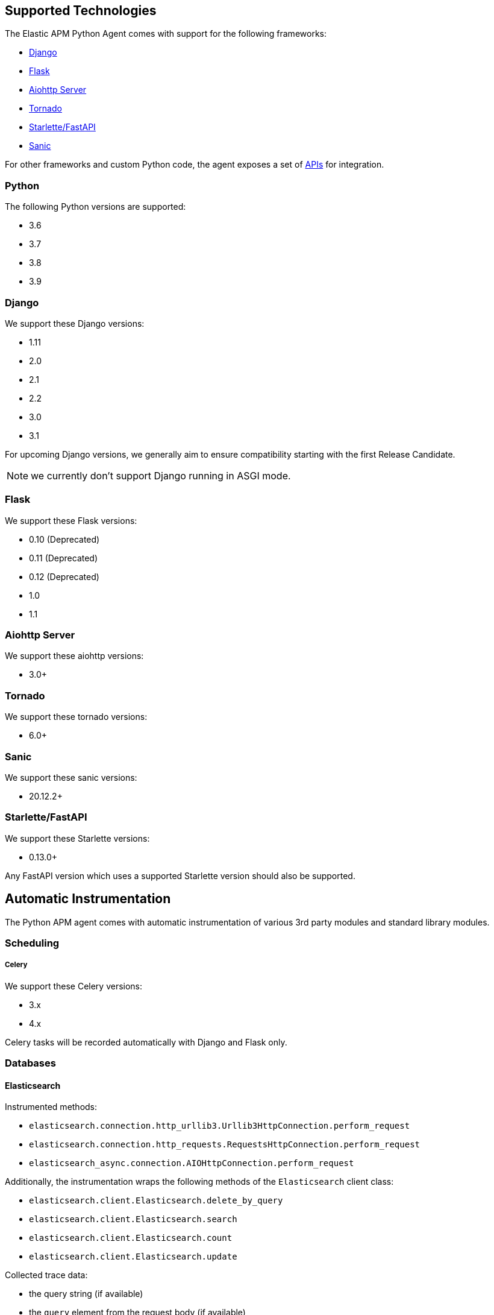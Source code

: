 [[supported-technologies]]
== Supported Technologies

[[framework-support]]
The Elastic APM Python Agent comes with support for the following frameworks:

 * <<django-support,Django>>
 * <<flask-support,Flask>>
 * <<supported-aiohttp,Aiohttp Server>>
 * <<supported-tornado,Tornado>>
 * <<supported-starlette,Starlette/FastAPI>>
 * <<supported-sanic,Sanic>>

For other frameworks and custom Python code, the agent exposes a set of <<api,APIs>> for integration.

[float]
[[supported-python]]
=== Python

The following Python versions are supported:

 * 3.6
 * 3.7
 * 3.8
 * 3.9

[float]
[[supported-django]]
=== Django

We support these Django versions:

 * 1.11
 * 2.0
 * 2.1
 * 2.2
 * 3.0
 * 3.1

For upcoming Django versions, we generally aim to ensure compatibility starting with the first Release Candidate.

NOTE: we currently don't support Django running in ASGI mode.

[float]
[[supported-flask]]
=== Flask

We support these Flask versions:

 * 0.10 (Deprecated)
 * 0.11 (Deprecated)
 * 0.12 (Deprecated)
 * 1.0
 * 1.1

[float]
[[supported-aiohttp]]
=== Aiohttp Server

We support these aiohttp versions:

 * 3.0+

[float]
[[supported-tornado]]
=== Tornado

We support these tornado versions:

 * 6.0+


[float]
[[supported-sanic]]
=== Sanic

We support these sanic versions:

 * 20.12.2+


[float]
[[supported-starlette]]
=== Starlette/FastAPI

We support these Starlette versions:

 * 0.13.0+

Any FastAPI version which uses a supported Starlette version should also
be supported.

[float]
[[automatic-instrumentation]]
== Automatic Instrumentation

The Python APM agent comes with automatic instrumentation of various 3rd party modules and standard library modules.

[float]
[[automatic-instrumentation-scheduling]]
=== Scheduling

[float]
[[automatic-instrumentation-scheduling-celery]]
===== Celery

We support these Celery versions:

* 3.x
* 4.x

Celery tasks will be recorded automatically with Django and Flask only.

[float]
[[automatic-instrumentation-db]]
=== Databases

[float]
[[automatic-instrumentation-db-elasticsearch]]
==== Elasticsearch

Instrumented methods:

 * `elasticsearch.connection.http_urllib3.Urllib3HttpConnection.perform_request`
 * `elasticsearch.connection.http_requests.RequestsHttpConnection.perform_request`
 * `elasticsearch_async.connection.AIOHttpConnection.perform_request`

Additionally, the instrumentation wraps the following methods of the `Elasticsearch` client class:

 * `elasticsearch.client.Elasticsearch.delete_by_query`
 * `elasticsearch.client.Elasticsearch.search`
 * `elasticsearch.client.Elasticsearch.count`
 * `elasticsearch.client.Elasticsearch.update`

Collected trace data:

 * the query string (if available)
 * the `query` element from the request body (if available)

We recommend using keyword arguments only with elasticsearch-py, as recommended by
https://elasticsearch-py.readthedocs.io/en/master/api.html#api-documentation[the elasticsearch-py docs].
If you are using positional arguments, we will be unable to gather the `query`
element from the request body.

[float]
[[automatic-instrumentation-db-sqlite]]
==== SQLite

Instrumented methods:

 * `sqlite3.connect`
 * `sqlite3.dbapi2.connect`
 * `pysqlite2.dbapi2.connect`

The instrumented `connect` method returns a wrapped connection/cursor which instruments the actual `Cursor.execute` calls.

Collected trace data:

 * parametrized SQL query


[float]
[[automatic-instrumentation-db-mysql]]
==== MySQLdb

Library: `MySQLdb`

Instrumented methods:

 * `MySQLdb.connect`

The instrumented `connect` method returns a wrapped connection/cursor which instruments the actual `Cursor.execute` calls.

Collected trace data:

 * parametrized SQL query

[float]
[[automatic-instrumentation-db-mysql-connector]]
==== mysql-connector

Library: `mysql-connector-python`

Instrumented methods:

 * `mysql.connector.connect`

The instrumented `connect` method returns a wrapped connection/cursor which instruments the actual `Cursor.execute` calls.

Collected trace data:

 * parametrized SQL query

[float]
[[automatic-instrumentation-db-pymysql]]
==== pymysql

Library: `pymysql`

Instrumented methods:

 * `pymysql.connect`

The instrumented `connect` method returns a wrapped connection/cursor which instruments the actual `Cursor.execute` calls.

Collected trace data:

 * parametrized SQL query

[float]
[[automatic-instrumentation-db-postgres]]
==== PostgreSQL

Library: `psycopg2`, `psycopg2-binary` (`>=2.7`)

Instrumented methods:

 * `psycopg2.connect`

The instrumented `connect` method returns a wrapped connection/cursor which instruments the actual `Cursor.execute` calls.

Collected trace data:

 * parametrized SQL query

[float]
[[automatic-instrumentation-db-aiopg]]
==== aiopg

Library: `aiopg` (`>=1.0`)

Instrumented methods:

 * `aiopg.cursor.Cursor.execute`
 * `aiopg.cursor.Cursor.callproc`

Collected trace data:

 * parametrized SQL query

[float]
[[automatic-instrumentation-db-asyncg]]
==== asyncpg

Library: `asyncpg` (`>=0.20`)

Instrumented methods:

 * `asyncpg.connection.Connection.execute`
 * `asyncpg.connection.Connection.executemany`


Collected trace data:

 * parametrized SQL query

[float]
[[automatic-instrumentation-db-pyodbc]]
==== PyODBC

Library: `pyodbc`, (`>=4.0`)

Instrumented methods:

 * `pyodbc.connect`

The instrumented `connect` method returns a wrapped connection/cursor which instruments the actual `Cursor.execute` calls.

Collected trace data:

 * parametrized SQL query

[float]
[[automatic-instrumentation-db-mssql]]
==== MS-SQL

Library: `pymssql`, (`>=2.1.0`)

Instrumented methods:

 * `pymssql.connect`

The instrumented `connect` method returns a wrapped connection/cursor which instruments the actual `Cursor.execute` calls.

Collected trace data:

 * parametrized SQL query

[float]
[[automatic-instrumentation-db-mongodb]]
==== MongoDB

Library: `pymongo`, `>=2.9,<3.8`

Instrumented methods:

 * `pymongo.collection.Collection.aggregate`
 * `pymongo.collection.Collection.bulk_write`
 * `pymongo.collection.Collection.count`
 * `pymongo.collection.Collection.create_index`
 * `pymongo.collection.Collection.create_indexes`
 * `pymongo.collection.Collection.delete_many`
 * `pymongo.collection.Collection.delete_one`
 * `pymongo.collection.Collection.distinct`
 * `pymongo.collection.Collection.drop`
 * `pymongo.collection.Collection.drop_index`
 * `pymongo.collection.Collection.drop_indexes`
 * `pymongo.collection.Collection.ensure_index`
 * `pymongo.collection.Collection.find_and_modify`
 * `pymongo.collection.Collection.find_one`
 * `pymongo.collection.Collection.find_one_and_delete`
 * `pymongo.collection.Collection.find_one_and_replace`
 * `pymongo.collection.Collection.find_one_and_update`
 * `pymongo.collection.Collection.group`
 * `pymongo.collection.Collection.inline_map_reduce`
 * `pymongo.collection.Collection.insert`
 * `pymongo.collection.Collection.insert_many`
 * `pymongo.collection.Collection.insert_one`
 * `pymongo.collection.Collection.map_reduce`
 * `pymongo.collection.Collection.reindex`
 * `pymongo.collection.Collection.remove`
 * `pymongo.collection.Collection.rename`
 * `pymongo.collection.Collection.replace_one`
 * `pymongo.collection.Collection.save`
 * `pymongo.collection.Collection.update`
 * `pymongo.collection.Collection.update_many`
 * `pymongo.collection.Collection.update_one`

Collected trace data:

 * database name
 * method name


[float]
[[automatic-instrumentation-db-redis]]
==== Redis

Library: `redis` (`>=2.8,<3.2.0`)

Instrumented methods:

 * `redis.client.Redis.execute_command`
 * `redis.client.Pipeline.execute`

Collected trace data:

    * Redis command name


[float]
[[automatic-instrumentation-db-cassandra]]
==== Cassandra

Library: `cassandra-driver` (`>=3.4,<4.0`)

Instrumented methods:

 *  `cassandra.cluster.Session.execute`
 *  `cassandra.cluster.Cluster.connect`

Collected trace data:

    * CQL query

[float]
[[automatic-instrumentation-db-python-memcache]]
==== Python Memcache

Library: `python-memcached` (`>=1.51`)

Instrumented methods:

* `memcache.Client.add`
* `memcache.Client.append`
* `memcache.Client.cas`
* `memcache.Client.decr`
* `memcache.Client.delete`
* `memcache.Client.delete_multi`
* `memcache.Client.disconnect_all`
* `memcache.Client.flush_all`
* `memcache.Client.get`
* `memcache.Client.get_multi`
* `memcache.Client.get_slabs`
* `memcache.Client.get_stats`
* `memcache.Client.gets`
* `memcache.Client.incr`
* `memcache.Client.prepend`
* `memcache.Client.replace`
* `memcache.Client.set`
* `memcache.Client.set_multi`
* `memcache.Client.touch`

Collected trace data:

* Destination (address and port)

[float]
[[automatic-instrumentation-db-pymemcache]]
==== pymemcache

Library: `pymemcache` (`>=3.0`)

Instrumented methods:

* `pymemcache.client.base.Client.add`
* `pymemcache.client.base.Client.append`
* `pymemcache.client.base.Client.cas`
* `pymemcache.client.base.Client.decr`
* `pymemcache.client.base.Client.delete`
* `pymemcache.client.base.Client.delete_many`
* `pymemcache.client.base.Client.delete_multi`
* `pymemcache.client.base.Client.flush_all`
* `pymemcache.client.base.Client.get`
* `pymemcache.client.base.Client.get_many`
* `pymemcache.client.base.Client.get_multi`
* `pymemcache.client.base.Client.gets`
* `pymemcache.client.base.Client.gets_many`
* `pymemcache.client.base.Client.incr`
* `pymemcache.client.base.Client.prepend`
* `pymemcache.client.base.Client.quit`
* `pymemcache.client.base.Client.replace`
* `pymemcache.client.base.Client.set`
* `pymemcache.client.base.Client.set_many`
* `pymemcache.client.base.Client.set_multi`
* `pymemcache.client.base.Client.stats`
* `pymemcache.client.base.Client.touch`

Collected trace data:

* Destination (address and port)


[float]
[[automatic-instrumentation-http]]
=== External HTTP requests

[float]
[[automatic-instrumentation-stdlib-urllib]]
==== Standard library

Library: `urllib2` (Python 2) / `urllib.request` (Python 3)

Instrumented methods:

 * `urllib2.AbstractHTTPHandler.do_open` / `urllib.request.AbstractHTTPHandler.do_open`

Collected trace data:

 * HTTP method
 * requested URL

[float]
[[automatic-instrumentation-urllib3]]
==== urllib3

Library: `urllib3`

Instrumented methods:

 * `urllib3.connectionpool.HTTPConnectionPool.urlopen`

Additionally, we instrumented vendored instances of urllib3 in the following libraries:

 * `requests`
 * `botocore`

Both libraries have "unvendored" urllib3 in more recent versions, we recommend to use the newest versions.

Collected trace data:

 * HTTP method
 * requested URL

[float]
[[automatic-instrumentation-requests]]
==== requests

Instrumented methods:

 * `requests.sessions.Session.send`

Collected trace data:

 * HTTP method
 * requested URL

[float]
[[automatic-instrumentation-aiohttp-client]]
==== AIOHTTP Client

Instrumented methods:

 * `aiohttp.client.ClientSession._request`

Collected trace data:

 * HTTP method
 * requested URL

[float]
[[automatic-instrumentation-httpx]]
==== httpx

Instrumented methods:

 * `httpx.Client.send

Collected trace data:

 * HTTP method
 * requested URL


[float]
[[automatic-instrumentation-services]]
=== Services

[float]
[[automatic-instrumentation-boto3]]
==== AWS Boto3 / Botocore

Library: `boto3` (`>=1.0`)

Instrumented methods:

 * `botocore.client.BaseClient._make_api_call`

Collected trace data for all services:

 * AWS region (e.g. `eu-central-1`)
 * AWS service name (e.g. `s3`)
 * operation name (e.g. `ListBuckets`)

Additionally, some services collect more specific data

[float]
[[automatic-instrumentation-s3]]
===== S3

 * Bucket name

[float]
[[automatic-instrumentation-dynamodb]]
===== DynamoDB

 * Table name
 
 
[float]
[[automatic-instrumentation-sns]]
===== SNS

 * Topic name

[float]
[[automatic-instrumentation-template-engines]]
=== Template Engines

[float]
[[automatic-instrumentation-dtl]]
==== Django Template Language

Library: `Django` (see <<supported-django,Django>> for supported versions)

Instrumented methods:

 * `django.template.Template.render`

Collected trace data:

 * template name

[float]
[[automatic-instrumentation-jinja2]]
==== Jinja2

Library: `jinja2`

Instrumented methods:

 * `jinja2.Template.render`

Collected trace data:

 * template name
